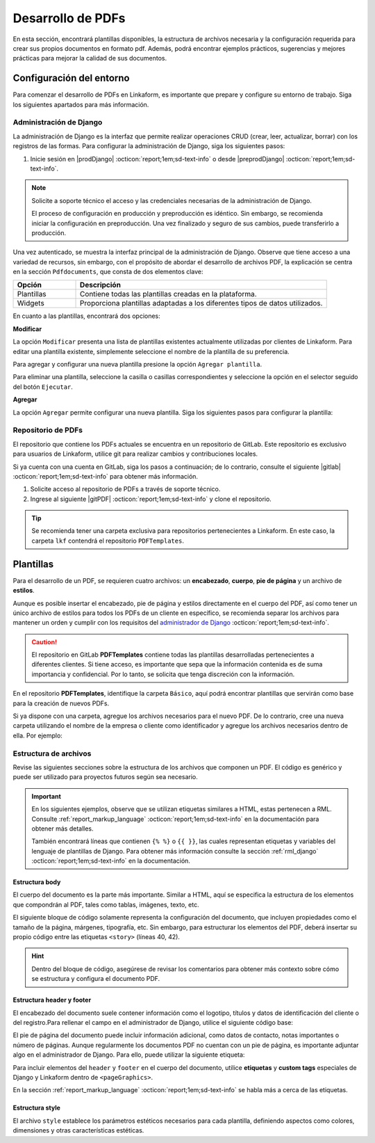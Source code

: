 ==================
Desarrollo de PDFs
==================

En esta sección, encontrará plantillas disponibles, la estructura de archivos necesaria y la configuración requerida para crear sus propios documentos en formato pdf. Además, podrá encontrar ejemplos prácticos, sugerencias y mejores prácticas para mejorar la calidad de sus documentos.

Configuración del entorno
=========================

Para comenzar el desarrollo de PDFs en Linkaform, es importante que prepare y configure su entorno de trabajo. Siga los siguientes apartados para más información.

.. _conf-django:

Administración de Django
------------------------

La administración de Django es la interfaz que permite realizar operaciones CRUD (crear, leer, actualizar, borrar) con los registros de las formas. Para configurar la administración de Django, siga los siguientes pasos:

1. Inicie sesión en |prodDjango| :octicon:`report;1em;sd-text-info` o desde |preprodDjango| :octicon:`report;1em;sd-text-info`.

.. note:: Solicite a soporte técnico el acceso y las credenciales necesarias de la administración de Django. 
    
    El proceso de configuración en producción y preproducción es idéntico. Sin embargo, se recomienda iniciar la configuración en preproducción. Una vez finalizado y seguro de sus cambios, puede transferirlo a producción.

.. image:: /imgs/PDF/pdf16.png

Una vez autenticado, se muestra la interfaz principal de la administración de Django. Observe que tiene acceso a una variedad de recursos, sin embargo, con el propósito de abordar el desarrollo de archivos PDF, la explicación se centra en la sección ``Pdfdocuments``, que consta de dos elementos clave: 

.. list-table::
   :widths: 20 80
   :header-rows: 1
   :align: left

   * - Opción
     - Descripción
   * - Plantillas
     - Contiene todas las plantillas creadas en la plataforma.
   * - Widgets
     - Proporciona plantillas adaptadas a los diferentes tipos de datos utilizados.

En cuanto a las plantillas, encontrará dos opciones:

**Modificar** 

La opción ``Modificar`` presenta una lista de plantillas existentes actualmente utilizadas por clientes de Linkaform. Para editar una plantilla existente, simplemente seleccione el nombre de la plantilla de su preferencia.

Para agregar y configurar una nueva plantilla presione la opción ``Agregar plantilla``.

.. image:: /imgs/PDF/pdf17.png

Para eliminar una plantilla, seleccione la casilla o casillas correspondientes y seleccione la opción en el selector seguido del botón ``Ejecutar``.

.. image:: /imgs/PDF/pdf18.png

**Agregar** 

La opción ``Agregar`` permite configurar una nueva plantilla. Siga los siguientes pasos para configurar la plantilla:

.. grid:: 2
    :gutter: 0
    :padding: 0
    :margin: 0

    .. grid-item-card::
        :columns: 6
        :padding: 0
        :margin: 0
        
        **Name**: Nombre de la plantilla.

        .. note:: Para el nombre de una plantilla se sigue el siguiente estándar: ::
            
            [nombre_cliente] [-] [nombre_PDF]

        .. _type:

        **Type**:

        - Single Record (registro único): Plantilla que se centra en un solo conjunto de datos. Es decir, presenta información de un solo registro del formulario.

        - Multiple Records (múltiples registros): Plantilla para presentar información de múltiples registros pertenecientes al mismo formulario

        .. important:: Es obligatorio que seleccione el tipo de PDF. Aunque el proceso de configuración es el mismo, la programación difiere según el tipo seleccionado.
        
        **Paginate:** Permite agregar paginación al documento. Es opcional ya que se puede personalizar en la programación.

    .. grid-item-card::  
        :columns: 6
        :padding: 0
        :margin: 0

        .. image:: /imgs/PDF/4.png
            :align: center

    .. grid-item-card::
        :columns: 12
        :padding: 0
        :margin: 0

        **Description**: Descripción breve que ayuda a diferenciar entre documentos.

        .. note:: La descripción de un documento está estandarizada con la siguiente notación: ::
            
            [Template] [de] [nombre_PDF] [para] [nombre_cliente]

        **Default**: Define la plantilla por defecto para la forma cuando no se ha seleccionado ninguna en la :ref:`vincular` :octicon:`report;1em;sd-text-info`.

        .. attention:: Este campo suele estar establecido en *falso* de manera predeterminada.

        **Header**: Código del encabezado del documento en formato ``XML`` (requerido).

        **Body**: Código del cuerpo del documento en formato ``XML`` (requerido).

        **Footer**: Código del pie de página del documento en formato ``XML`` (requerido).

        **Style**: Código de los estilos usados en formato ``XML`` (requerido).

        .. note:: Los campos relacionados al ``XML`` son archivos que se desarrollan según el requerimiento del boceto del cliente o el diseño realizado.
            
        **Owner**: Nombre de la cuenta padre a la que se va asignar la plantilla.

        .. dropdown:: Tip selector **Owner**

            Debido a que el selector ``Owner`` contiene muchas opciones de cuentas de usuarios actuales, puede llevar tiempo buscar la cuenta de su interés entre tantas opciones. Para simplificar la búsqueda, siga estos pasos:

            1. Inspeccione la pagina haciendo ``clic derecho > Inspeccionar`` o presionando directamente ``F12``.
            2. Presione la opción de seleccionar y ubíquese en la pestaña de ``Elements`` de la página para inspeccionar los elementos del DOM en la parte superior izquierda o presione directamente ``Ctrl + Shift + C``.

            .. image:: /imgs/PDF/pdf22.png

            3. Haga clic en el selector de ``Owner``.

            .. image:: /imgs/PDF/pdf19.png
            
            4. Abra el elemento que contiene a las opciones del selector.
                
            .. image:: /imgs/PDF/pdf20.png
                :width: 500px
                :height: 150px

            5. Presione ``Ctrl + F`` e ingrese el nombre o Valor del ``ID`` de la cuenta de su interés para buscar entre las opciones.
            6. Haga doble clic en la opción de su interés e ingrese la palabra ``selected`` y presione ``Enter``. Automáticamente la opción sera seleccionada.

            .. important:: Revise que el ``ID`` de la opción corresponda a la cuenta de su interés.

            .. image:: /imgs/PDF/pdf21.png

Repositorio de PDFs
-------------------

El repositorio que contiene los PDFs actuales se encuentra en un repositorio de GitLab. Este repositorio es exclusivo para usuarios de Linkaform, utilice git para realizar cambios y contribuciones locales. 

.. seealso:: Git es una herramienta util para el control de versiones de un repositorio. Si aun no está familiarizado con Git, se recomienda que revise la documentación oficial de |git| :octicon:`report;1em;sd-text-info` para obtener más detalles.

Si ya cuenta con una cuenta en GitLab, siga los pasos a continuación; de lo contrario, consulte el siguiente |gitlab| :octicon:`report;1em;sd-text-info` para obtener más información.

1. Solicite acceso al repositorio de PDFs a través de soporte técnico.
2. Ingrese al siguiente |gitPDF| :octicon:`report;1em;sd-text-info` y clone el repositorio.

.. tip:: Se recomienda tener una carpeta exclusiva para repositorios pertenecientes a Linkaform. En este caso, la carpeta ``lkf`` contendrá el repositorio ``PDFTemplates``.

Plantillas
==========

Para el desarrollo de un PDF, se requieren cuatro archivos: un **encabezado**, **cuerpo**, **pie de página** y un archivo de **estilos**.

Aunque es posible insertar el encabezado, pie de página y estilos directamente en el cuerpo del PDF, así como tener un único archivo de estilos para todos los PDFs de un cliente en específico, se recomienda separar los archivos para mantener un orden y cumplir con los requisitos del `administrador de Django <#conf-django>`_ :octicon:`report;1em;sd-text-info`.

.. mermaid::

   graph TB
     
   A(PDF)
   A --> B[header.xml]
   A --> C[body.xml]
   A --> D[footer.xml]
   A --> E[style.xml]

.. caution:: El repositorio en GitLab **PDFTemplates** contiene todas las plantillas desarrolladas pertenecientes a diferentes clientes. Si tiene acceso, es importante que sepa que la información contenida es de suma importancia y confidencial. Por lo tanto, se solicita que tenga discreción con la información.

En el repositorio **PDFTemplates**, identifique la carpeta ``Básico``, aquí podrá encontrar plantillas que servirán como base para la creación de nuevos PDFs.

.. grid:: 1
    :gutter: 0

    .. grid-item-card:: Directory Tree
        :columns: 12

        .. raw:: html

            <!DOCTYPE html>
            <html>
            <head>
            <meta http-equiv="Content-Type" content="text/html; charset=UTF-8">
            <style type="text/css">
            </style>
            </head>
            <style>
                .print{
                background-color: #627254
                }
            </style>
            <body>
                <a>.</a><br>
                ├── <a class="print">Básico</a><br>
                │   └── <a class="printf">example_body.xml</a><br>
                │   └── <a class="printf">example_footer.xml</a><br>
                │   └── <a class="printf">example_header.xml</a><br>
                │   └── <a class="printf">example_style.xml</a><br>                
            </body>
            </html>

Si ya dispone con una carpeta, agregue los archivos necesarios para el nuevo PDF. De lo contrario, cree una nueva carpeta utilizando el nombre de la empresa o cliente como identificador y agregue los archivos necesarios dentro de ella. Por ejemplo:

.. grid:: 2
    :gutter: 0  

    .. grid-item-card:: 
        :columns: 8
        
        Para nombrar los archivos, utilice el nombre de la empresa o cliente seguido del tipo de archivo. Por ejemplo: ::

            [nombre_cliente] [_] [tipo_archivo] [.xml]

            Comercializadora_header.xml

        Si dentro de su carpeta tiene más de un PDF, utilice el nombre del PDF seguido del tipo de archivo. Por ejemplo: ::

            [nombre_pdf] [_] [tipo_archivo] [.xml]

            gastos_body.xml

    .. grid-item-card:: Directory Tree
        :columns: 4

        .. raw:: html

            <!DOCTYPE html>
            <html>
            <head>
            <meta http-equiv="Content-Type" content="text/html; charset=UTF-8">
            <style type="text/css">
            </style>
            </head>
            <style>
                .print{
                background-color: #E36414
                }
            </style>
            <body>
                <a href=>.</a><br>
                ├── <a class="print">Comercializadora Pánfilo</a><br>
                │   └── <a class="printf">gastos_body.xml</a><br>
                │   └── <a class="printf">gastos_footer.xml</a><br>
                │   └── <a class="printf">gastos_header.xml</a><br>
                │   └── <a class="printf">gastos_style.xml</a><br>                
            </body>
            </html>  

.. _estructura:

Estructura de archivos
----------------------


Revise las siguientes secciones sobre la estructura de los archivos que componen un PDF. El código es genérico y puede ser utilizado para proyectos futuros según sea necesario.

.. important::

    En los siguientes ejemplos, observe que se utilizan etiquetas similares a HTML, estas pertenecen a RML. Consulte :ref:`report_markup_language` :octicon:`report;1em;sd-text-info` en la documentación para obtener más detalles.

    También encontrará líneas que contienen ``{% %}`` o ``{{ }}``, las cuales representan etiquetas y variables del lenguaje de plantillas de Django. Para obtener más información consulte la sección :ref:`rml_django` :octicon:`report;1em;sd-text-info` en la documentación.

Estructura body
^^^^^^^^^^^^^^^

El cuerpo del documento es la parte más importante. Similar a HTML, aquí se especifica la estructura de los elementos que compondrán al PDF, tales como tablas, imágenes, texto, etc.

El siguiente bloque de código solamente representa la configuración del documento, que incluyen propiedades como el tamaño de la página, márgenes, tipografía, etc. Sin embargo, para estructurar los elementos del PDF, deberá insertar su propio código entre las etiquetas ``<story>`` (líneas 40, 42).

.. hint:: Dentro del bloque de código, asegúrese de revisar los comentarios para obtener más contexto sobre cómo se estructura y configura el documento PDF.

.. code-block:: xml
    :linenos:
    :emphasize-lines: 40, 42

    <?xml version="1.0"?>
    <!-- Variables de Django - No se mueve-->
    {% load PrintFields %}
    {% load set_var %}
    {% load custom_tags %}
    <!-- Configuración del documento -->
    <document filename="Example" xmlns:doc="http://namespaces.zope.org/rml/doc">
        <!-- Propiedades informativas del documento -->
        <pageInfo pageSize="(21cm,27.5cm)" doc:example="" />
        <!-- Tipografía del documento -->
        <docinit>
            <registerTTFont faceName="Montserrat-Regular" fileName="/srv/backend.linkaform.com/infosync-api/backend/staticfiles/fonts/Montserrat-Regular.ttf" />
            <registerTTFont faceName="Montserrat-Bold" fileName="/srv/backend.linkaform.com/infosync-api/backend/staticfiles/fonts/Montserrat-Bold.ttf" />
            <registerTTFont faceName="Montserrat-BoldItalic" fileName="/srv/backend.linkaform.com/infosync-api/backend/staticfiles/fonts/Montserrat-BoldItalic.ttf" />
        </docinit>
        <!-- En Template se define el tamaño (pageSize) y margen de la página (frame y sus atributos) -->
        <template pageSize="(22cm,28cm)" title="Examples" author="LinkaForm">
            <pageTemplate id="first">
                <frame id="first"    x1="1.5cm"   y1="1.5cm" width="19cm"   height="25cm"/>
                <pageGraphics>
                    <setFont name="Montserrat-Regular" size="7.5"/>
                    <setFont name="Montserrat-Regular" size="8"/>
                    <!-- drawCenteredString - No se mueve -->
                    <drawCenteredString x="10.5cm" y="27.8cm">
                    {{direccion}}
                    </drawCenteredString>
                    <!-- Cabecera de documento (opcional) -->
                    {% Header company_logo parent user form Template meta %}
                    <!-- Pie del documento (opcional) -->
                    {% Footer user form Template meta %}
                </pageGraphics>
            </pageTemplate>
        </template>
        <!-- stylesheet - No se mueve -->
        <stylesheet>
            {% autoescape on %}
            {{ Template.style|safe }}
            {% endautoescape %}
        </stylesheet>
        <story>
            <!-- Aquí va el código de los elementos del pdf -->
            <para>Hello world</para>
        </story>
    </document>

Estructura header y footer
^^^^^^^^^^^^^^^^^^^^^^^^^^

El encabezado del documento suele contener información como el logotipo, títulos y datos de identificación del cliente o del registro.Para rellenar el campo en el administrador de Django, utilice el siguiente código base:

.. code-block:: xml
    :linenos:

    <drawRightString x="12cm" y="25cm"></drawRightString>

El pie de página del documento puede incluir información adicional, como datos de contacto, notas importantes o número de páginas. Aunque regularmente los documentos PDF no cuentan con un pie de página, es importante adjuntar algo en el administrador de Django. Para ello, puede utilizar la siguiente etiqueta:

.. code-block:: xml
    :linenos:

    <drawRightString x="19.5cm" y="0.85cm">Página <pageNumber/> de <getName id="LASTPAGENO"/></drawRightString>

Para incluir elementos del ``header`` y ``footer`` en el cuerpo del documento, utilice **etiquetas** y **custom tags** especiales de Django y Linkaform dentro de ``<pageGraphics>``. 

En la sección :ref:`report_markup_language` :octicon:`report;1em;sd-text-info` se habla más a cerca de las etiquetas.

.. code-block:: xml
    :linenos:

    <pageGraphics>

    <!-- Cabecera de documento -->
    {% Header company_logo parent user form Template meta %}

    <!-- Pie del documento -->
    {% Footer user form Template meta %}

    </pageGraphics>

Estructura style
^^^^^^^^^^^^^^^^

El archivo ``style`` establece los parámetros estéticos necesarios para cada plantilla, definiendo aspectos como colores, dimensiones y otras características estéticas.

.. code-block:: xml
    :linenos:

    <!-- Ejemplo de estilos básicos de una tabla -->
    <blockTableStyle id="general">
    <lineStyle thickness="0.5" kind="GRID" colorName="#cfd8dc" start="0,0" stop="-1,-1" />
    <blockAlignment value="center" start="0,0" stop="-1,-1"/>
    <blockValign value="middle"/>
    </blockTableStyle>

.. LIGAS DE INTERÉS

.. |gitlab| raw:: html

   <a href="https://docs.gitlab.com/" target="_blank">enlace</a>

.. |python| raw:: html

   <a href="https://www.python.org/" target="_blank">documentación de python</a>

.. |git| raw:: html

   <a href="https://git-scm.com/doc" target="_blank">documentación de git</a>

.. |djangoproject| raw:: html

   <a href="https://www.djangoproject.com/" target="_blank">Django</a>
   
.. |gitPDF| raw:: html

   <a href="https://gitlab.linkaform.com/develop/PDFTemplates/" target="_blank">enlace</a>

.. |prodDjango| raw:: html

   <a href="https://app.linkaform.com/admin" target="_blank">prod Administración de Django</a>

.. |preprodDjango| raw:: html

   <a href="https://preprod.linkaform.com/admin/" target="_blank">preprod Administración de Django</a>

.. - **Django**: No es necesario instalar Django, sin embargo, se recomienda revisar la documentación de |djangoproject| :octicon:`report;1em;sd-text-info` para obtener más información.
.. - **Python**: Instale Python según sea necesario. Revise la |python| :octicon:`report;1em;sd-text-info` para obtener más información. En la mayoría de los sistemas operativos Linux, Python ya viene preinstalado, sin embargo, se recomienda verificar y actualizar la versión.
